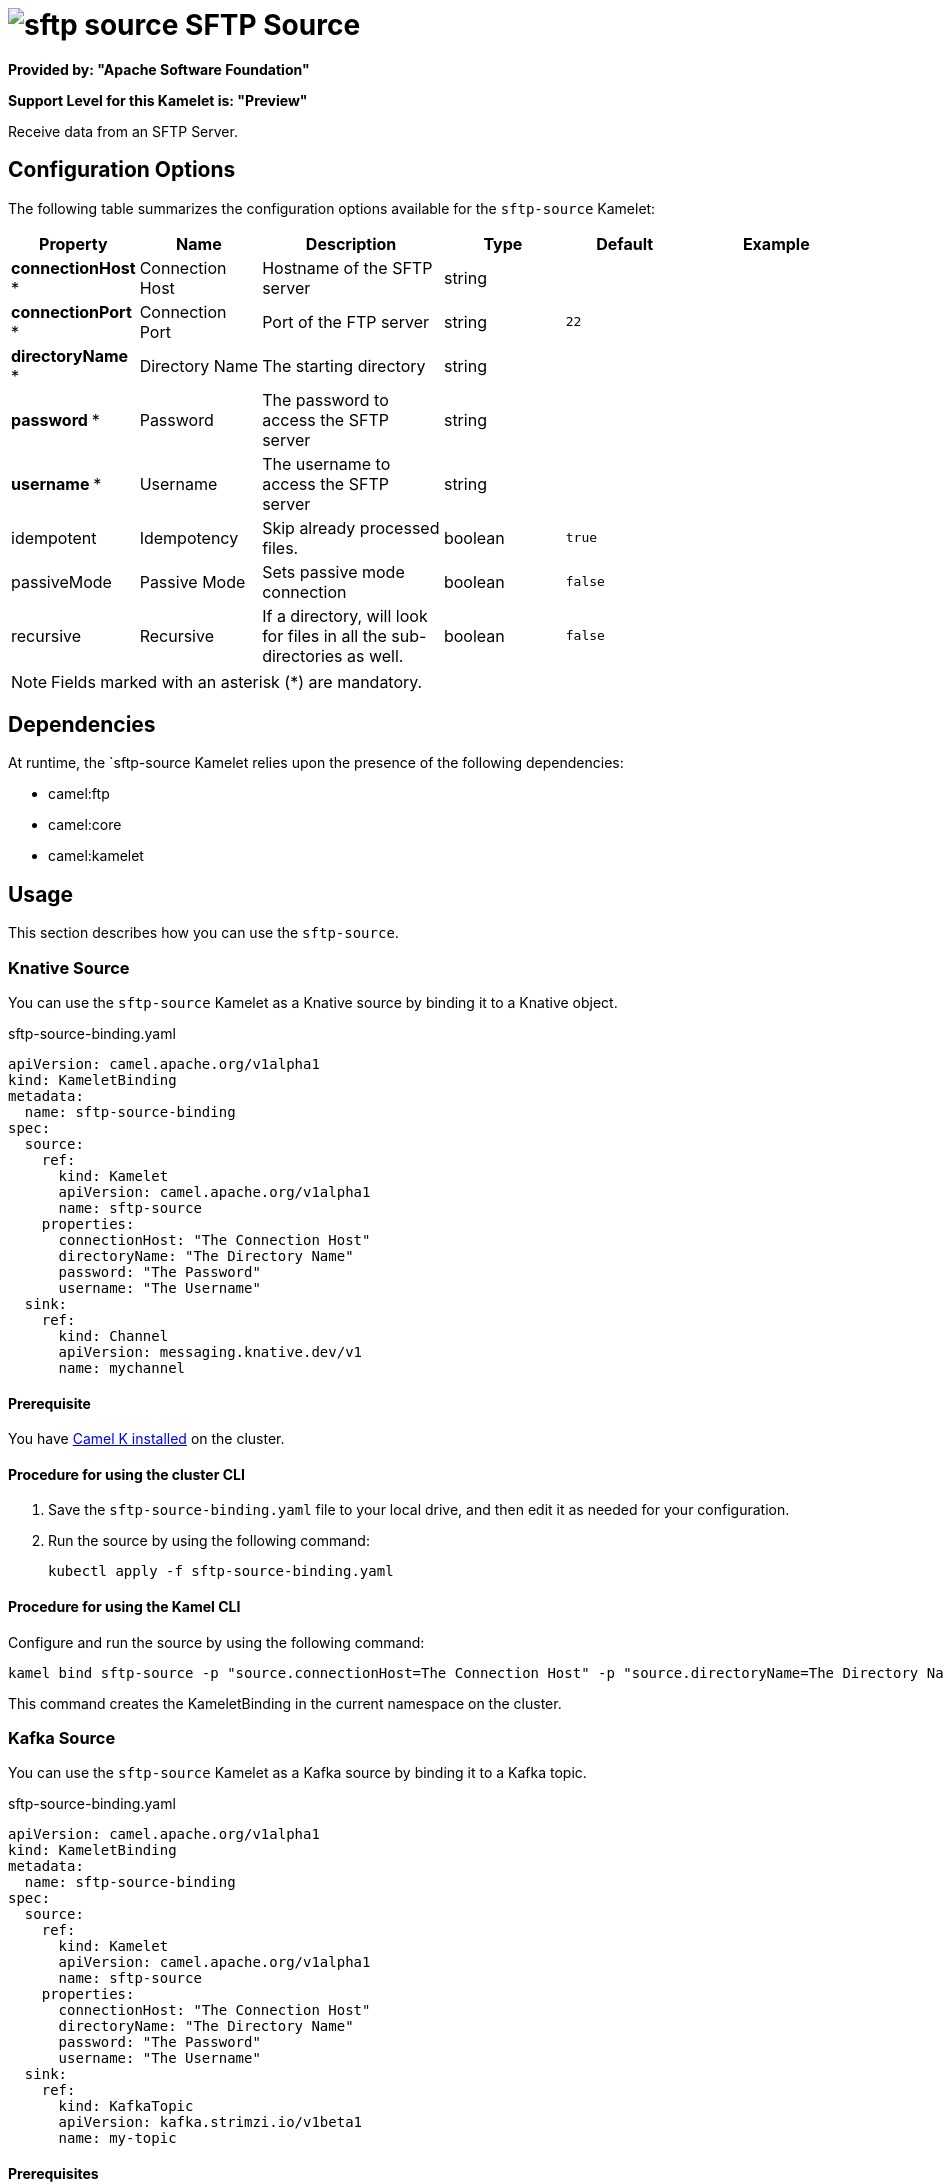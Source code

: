 // THIS FILE IS AUTOMATICALLY GENERATED: DO NOT EDIT

= image:kamelets/sftp-source.svg[] SFTP Source

*Provided by: "Apache Software Foundation"*

*Support Level for this Kamelet is: "Preview"*

Receive data from an SFTP Server.

== Configuration Options

The following table summarizes the configuration options available for the `sftp-source` Kamelet:
[width="100%",cols="2,^2,3,^2,^2,^3",options="header"]
|===
| Property| Name| Description| Type| Default| Example
| *connectionHost {empty}* *| Connection Host| Hostname of the SFTP server| string| | 
| *connectionPort {empty}* *| Connection Port| Port of the FTP server| string| `22`| 
| *directoryName {empty}* *| Directory Name| The starting directory| string| | 
| *password {empty}* *| Password| The password to access the SFTP server| string| | 
| *username {empty}* *| Username| The username to access the SFTP server| string| | 
| idempotent| Idempotency| Skip already processed files.| boolean| `true`| 
| passiveMode| Passive Mode| Sets passive mode connection| boolean| `false`| 
| recursive| Recursive| If a directory, will look for files in all the sub-directories as well.| boolean| `false`| 
|===

NOTE: Fields marked with an asterisk ({empty}*) are mandatory.


== Dependencies

At runtime, the `sftp-source Kamelet relies upon the presence of the following dependencies:

- camel:ftp
- camel:core
- camel:kamelet 

== Usage

This section describes how you can use the `sftp-source`.

=== Knative Source

You can use the `sftp-source` Kamelet as a Knative source by binding it to a Knative object.

.sftp-source-binding.yaml
[source,yaml]
----
apiVersion: camel.apache.org/v1alpha1
kind: KameletBinding
metadata:
  name: sftp-source-binding
spec:
  source:
    ref:
      kind: Kamelet
      apiVersion: camel.apache.org/v1alpha1
      name: sftp-source
    properties:
      connectionHost: "The Connection Host"
      directoryName: "The Directory Name"
      password: "The Password"
      username: "The Username"
  sink:
    ref:
      kind: Channel
      apiVersion: messaging.knative.dev/v1
      name: mychannel
  
----

==== *Prerequisite*

You have xref:next@camel-k::installation/installation.adoc[Camel K installed] on the cluster.

==== *Procedure for using the cluster CLI*

. Save the `sftp-source-binding.yaml` file to your local drive, and then edit it as needed for your configuration.

. Run the source by using the following command:
+
[source,shell]
----
kubectl apply -f sftp-source-binding.yaml
----

==== *Procedure for using the Kamel CLI*

Configure and run the source by using the following command:

[source,shell]
----
kamel bind sftp-source -p "source.connectionHost=The Connection Host" -p "source.directoryName=The Directory Name" -p "source.password=The Password" -p "source.username=The Username" channel:mychannel
----

This command creates the KameletBinding in the current namespace on the cluster.

=== Kafka Source

You can use the `sftp-source` Kamelet as a Kafka source by binding it to a Kafka topic.

.sftp-source-binding.yaml
[source,yaml]
----
apiVersion: camel.apache.org/v1alpha1
kind: KameletBinding
metadata:
  name: sftp-source-binding
spec:
  source:
    ref:
      kind: Kamelet
      apiVersion: camel.apache.org/v1alpha1
      name: sftp-source
    properties:
      connectionHost: "The Connection Host"
      directoryName: "The Directory Name"
      password: "The Password"
      username: "The Username"
  sink:
    ref:
      kind: KafkaTopic
      apiVersion: kafka.strimzi.io/v1beta1
      name: my-topic
  
----

==== *Prerequisites*

* You've installed https://strimzi.io/[Strimzi].
* You've created a topic named `my-topic` in the current namespace.
* You have xref:next@camel-k::installation/installation.adoc[Camel K installed] on the cluster.

==== *Procedure for using the cluster CLI*

. Save the `sftp-source-binding.yaml` file to your local drive, and then edit it as needed for your configuration.

. Run the source by using the following command:
+
[source,shell]
----
kubectl apply -f sftp-source-binding.yaml
----

==== *Procedure for using the Kamel CLI*

Configure and run the source by using the following command:

[source,shell]
----
kamel bind sftp-source -p "source.connectionHost=The Connection Host" -p "source.directoryName=The Directory Name" -p "source.password=The Password" -p "source.username=The Username" kafka.strimzi.io/v1beta1:KafkaTopic:my-topic
----

This command creates the KameletBinding in the current namespace on the cluster.

== Kamelet source file

https://github.com/apache/camel-kamelets/blob/main/sftp-source.kamelet.yaml

// THIS FILE IS AUTOMATICALLY GENERATED: DO NOT EDIT
